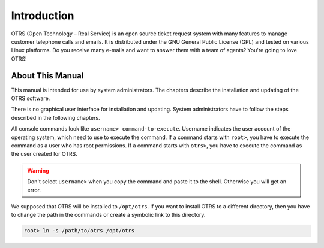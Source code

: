 Introduction
============

OTRS (Open Technology – Real Service) is an open source ticket request system with many features to manage customer telephone calls and emails. It is distributed under the GNU General Public License (GPL) and tested on various Linux platforms. Do you receive many e-mails and want to answer them with a team of agents? You're going to love OTRS!


About This Manual
-----------------

This manual is intended for use by system administrators. The chapters describe the installation and updating of the OTRS software.

There is no graphical user interface for installation and updating. System administrators have to follow the steps described in the following chapters.

All console commands look like ``username> command-to-execute``. Username indicates the user account of the operating system, which need to use to execute the command. If a command starts with ``root>``, you have to execute the command as a user who has root permissions. If a command starts with ``otrs>``, you have to execute the command as the user created for OTRS.

.. warning::

   Don't select ``username>`` when you copy the command and paste it to the shell. Otherwise you will get an error.

We supposed that OTRS will be installed to ``/opt/otrs``. If you want to install OTRS to a different directory, then you have to change the path in the commands or create a symbolic link to this directory.

.. code-block:: bash

   root> ln -s /path/to/otrs /opt/otrs
